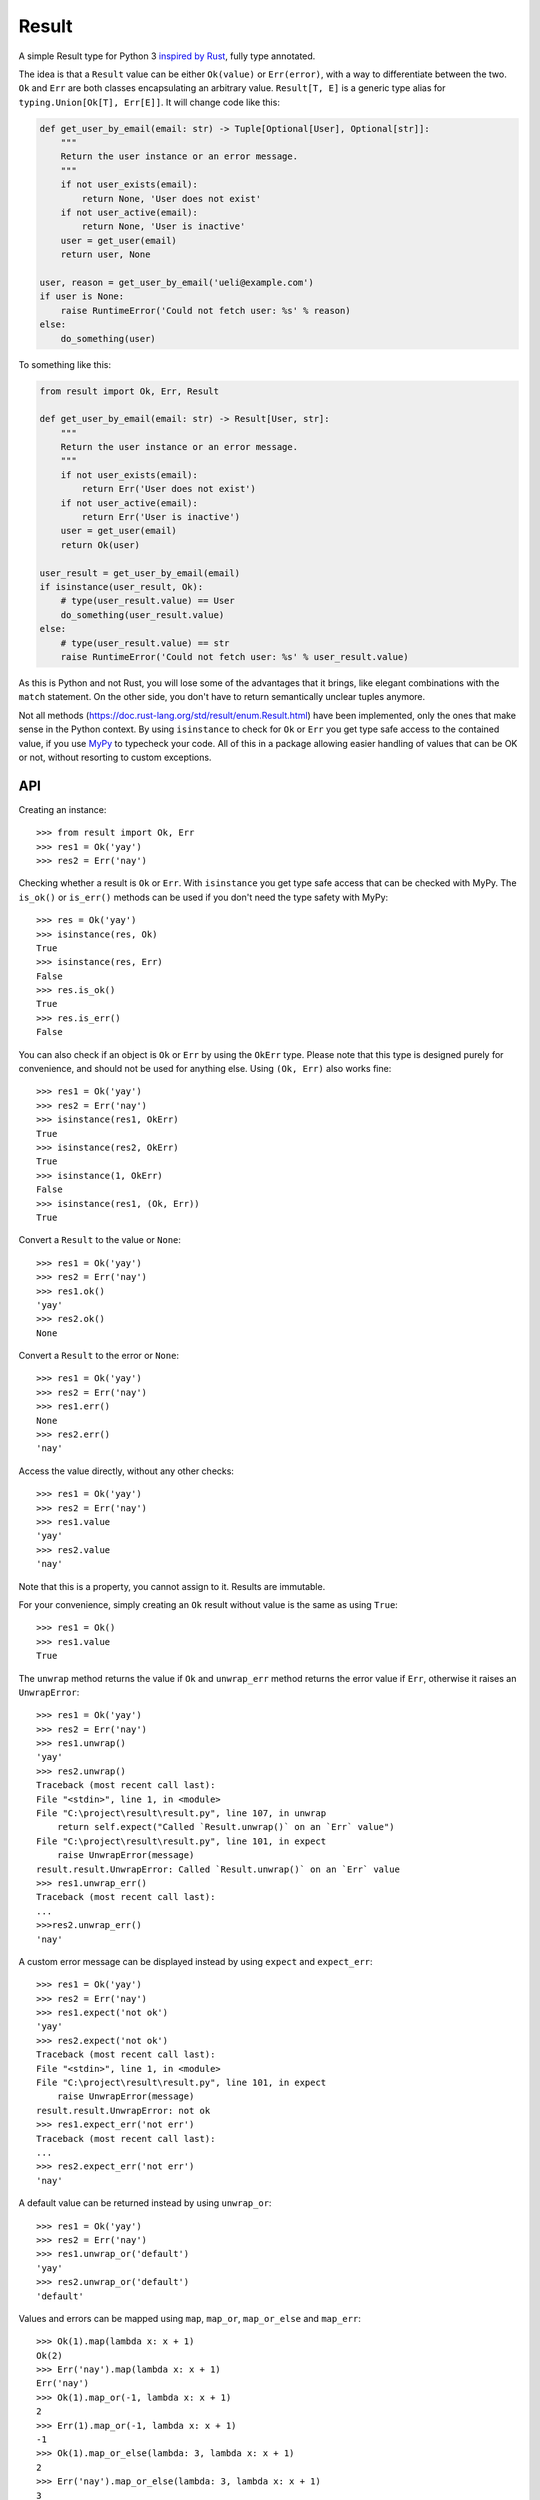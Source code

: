 Result
======

.. image:: https://img.shields.io/github/workflow/status/dbrgn/result/CI/master
    :alt: GitHub Workflow Status (branch)
    :target: https://github.com/dbrgn/result/actions?query=workflow%3ACI+branch%3Amaster

.. image:: https://codecov.io/gh/dbrgn/result/branch/master/graph/badge.svg
    :alt: Coverage
    :target: https://codecov.io/gh/dbrgn/result

A simple Result type for Python 3 `inspired by Rust
<https://doc.rust-lang.org/std/result/>`__, fully type annotated.

The idea is that a ``Result`` value can be either ``Ok(value)`` or ``Err(error)``,
with a way to differentiate between the two. ``Ok`` and ``Err`` are both classes
encapsulating an arbitrary value. ``Result[T, E]`` is a generic type alias for
``typing.Union[Ok[T], Err[E]]``. It will change code like this:

.. sourcecode:: python

    def get_user_by_email(email: str) -> Tuple[Optional[User], Optional[str]]:
        """
        Return the user instance or an error message.
        """
        if not user_exists(email):
            return None, 'User does not exist'
        if not user_active(email):
            return None, 'User is inactive'
        user = get_user(email)
        return user, None

    user, reason = get_user_by_email('ueli@example.com')
    if user is None:
        raise RuntimeError('Could not fetch user: %s' % reason)
    else:
        do_something(user)

To something like this:

.. sourcecode:: python

    from result import Ok, Err, Result

    def get_user_by_email(email: str) -> Result[User, str]:
        """
        Return the user instance or an error message.
        """
        if not user_exists(email):
            return Err('User does not exist')
        if not user_active(email):
            return Err('User is inactive')
        user = get_user(email)
        return Ok(user)

    user_result = get_user_by_email(email)
    if isinstance(user_result, Ok):
        # type(user_result.value) == User
        do_something(user_result.value)
    else:
        # type(user_result.value) == str
        raise RuntimeError('Could not fetch user: %s' % user_result.value)

As this is Python and not Rust, you will lose some of the advantages that it
brings, like elegant combinations with the ``match`` statement. On the other
side, you don't have to return semantically unclear tuples anymore.

Not all methods (https://doc.rust-lang.org/std/result/enum.Result.html) have
been implemented, only the ones that make sense in the Python context. By using
``isinstance`` to check for ``Ok`` or ``Err`` you get type safe access to the
contained value, if you use `MyPy <https://mypy.readthedocs.io/>`__ to typecheck
your code. All of this in a package allowing easier handling of values that can
be OK or not, without resorting to custom exceptions.


API
---

Creating an instance::

    >>> from result import Ok, Err
    >>> res1 = Ok('yay')
    >>> res2 = Err('nay')

Checking whether a result is ``Ok`` or ``Err``. With ``isinstance`` you get type safe
access that can be checked with MyPy. The ``is_ok()`` or ``is_err()`` methods can be
used if you don't need the type safety with MyPy::

    >>> res = Ok('yay')
    >>> isinstance(res, Ok)
    True
    >>> isinstance(res, Err)
    False
    >>> res.is_ok()
    True
    >>> res.is_err()
    False

You can also check if an object is ``Ok`` or ``Err`` by using the ``OkErr`` type.
Please note that this type is designed purely for convenience, and should not be used
for anything else. Using ``(Ok, Err)`` also works fine::

    >>> res1 = Ok('yay')
    >>> res2 = Err('nay')
    >>> isinstance(res1, OkErr)
    True
    >>> isinstance(res2, OkErr)
    True
    >>> isinstance(1, OkErr)
    False
    >>> isinstance(res1, (Ok, Err))
    True

Convert a ``Result`` to the value or ``None``::

    >>> res1 = Ok('yay')
    >>> res2 = Err('nay')
    >>> res1.ok()
    'yay'
    >>> res2.ok()
    None

Convert a ``Result`` to the error or ``None``::

    >>> res1 = Ok('yay')
    >>> res2 = Err('nay')
    >>> res1.err()
    None
    >>> res2.err()
    'nay'

Access the value directly, without any other checks::

    >>> res1 = Ok('yay')
    >>> res2 = Err('nay')
    >>> res1.value
    'yay'
    >>> res2.value
    'nay'

Note that this is a property, you cannot assign to it. Results are immutable.

For your convenience, simply creating an ``Ok`` result without value is the same as using ``True``::

    >>> res1 = Ok()
    >>> res1.value
    True

The ``unwrap`` method returns the value if ``Ok`` and ``unwrap_err`` method
returns the error value if ``Err``, otherwise it raises an ``UnwrapError``::

    >>> res1 = Ok('yay')
    >>> res2 = Err('nay')
    >>> res1.unwrap()
    'yay'
    >>> res2.unwrap()
    Traceback (most recent call last):
    File "<stdin>", line 1, in <module>
    File "C:\project\result\result.py", line 107, in unwrap
        return self.expect("Called `Result.unwrap()` on an `Err` value")
    File "C:\project\result\result.py", line 101, in expect
        raise UnwrapError(message)
    result.result.UnwrapError: Called `Result.unwrap()` on an `Err` value
    >>> res1.unwrap_err()
    Traceback (most recent call last):
    ...
    >>>res2.unwrap_err()
    'nay'


A custom error message can be displayed instead by using ``expect`` and ``expect_err``::

    >>> res1 = Ok('yay')
    >>> res2 = Err('nay')
    >>> res1.expect('not ok')
    'yay'
    >>> res2.expect('not ok')
    Traceback (most recent call last):
    File "<stdin>", line 1, in <module>
    File "C:\project\result\result.py", line 101, in expect
        raise UnwrapError(message)
    result.result.UnwrapError: not ok
    >>> res1.expect_err('not err')
    Traceback (most recent call last):
    ...
    >>> res2.expect_err('not err')
    'nay'

A default value can be returned instead by using ``unwrap_or``::

    >>> res1 = Ok('yay')
    >>> res2 = Err('nay')
    >>> res1.unwrap_or('default')
    'yay'
    >>> res2.unwrap_or('default')
    'default'

Values and errors can be mapped using ``map``, ``map_or``, ``map_or_else`` and
``map_err``::

   >>> Ok(1).map(lambda x: x + 1)
   Ok(2)
   >>> Err('nay').map(lambda x: x + 1)
   Err('nay')
   >>> Ok(1).map_or(-1, lambda x: x + 1)
   2
   >>> Err(1).map_or(-1, lambda x: x + 1)
   -1
   >>> Ok(1).map_or_else(lambda: 3, lambda x: x + 1)
   2
   >>> Err('nay').map_or_else(lambda: 3, lambda x: x + 1)
   3
   >>> Ok(1).map_err(lambda x: x + 1)
   Ok(1)
   >>> Err(1).map_err(lambda x: x + 1)
   Err(2)


FAQ
-------


- **Why do I get the "Cannot infer type argument" error with MyPy?**

There is `a bug in MyPy
<https://github.com/python/mypy/issues/230>`_ which can be triggered in some scenarios.
Using ``if isinstance(res, Ok)`` instead of ``if res.is_ok()`` will help in some cases.
Otherwise using `one of these workarounds
<https://github.com/python/mypy/issues/3889#issuecomment-325997911>`_ can help.



License
-------

MIT License
